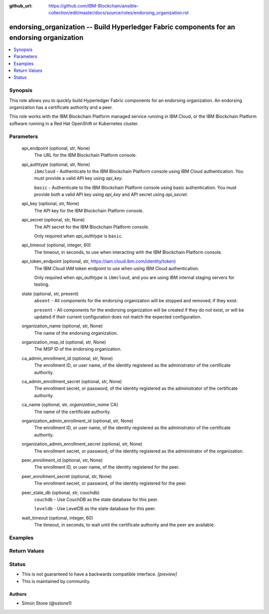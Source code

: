 ..
.. SPDX-License-Identifier: Apache-2.0
..

:github_url: https://github.com/IBM-Blockchain/ansible-collection/edit/master/docs/source/roles/endorsing_organization.rst


endorsing_organization -- Build Hyperledger Fabric components for an endorsing organization
===========================================================================================

.. contents::
   :local:
   :depth: 1


Synopsis
--------

This role allows you to quickly build Hyperledger Fabric components for an endorsing organization. An endorsing organization has a certificate authority and a peer.

This role works with the IBM Blockchain Platform managed service running in IBM Cloud, or the IBM Blockchain Platform software running in a Red Hat OpenShift or Kubernetes cluster.

Parameters
----------

  api_endpoint (optional, str, None)
    The URL for the IBM Blockchain Platform console.

  api_authtype (optional, str, None)
    ``ibmcloud`` - Authenticate to the IBM Blockchain Platform console using IBM Cloud authentication. You must provide a valid API key using *api_key*.

    ``basic`` - Authenticate to the IBM Blockchain Platform console using basic authentication. You must provide both a valid API key using *api_key* and API secret using *api_secret*.

  api_key (optional, str, None)
    The API key for the IBM Blockchain Platform console.

  api_secret (optional, str, None)
    The API secret for the IBM Blockchain Platform console.

    Only required when *api_authtype* is ``basic``.

  api_timeout (optional, integer, 60)
    The timeout, in seconds, to use when interacting with the IBM Blockchain Platform console.

  api_token_endpoint (optional, str, https://iam.cloud.ibm.com/identity/token)
    The IBM Cloud IAM token endpoint to use when using IBM Cloud authentication.

    Only required when *api_authtype* is ``ibmcloud``, and you are using IBM internal staging servers for testing.

  state (optional, str, present)
    ``absent`` - All components for the endorsing organization will be stopped and removed, if they exist.

    ``present`` - All components for the endorsing organization will be created if they do not exist, or will be updated if their current configuration does not match the expected configuration.

  organization_name (optional, str, None)
    The name of the endorsing organization.

  organization_msp_id (optional, str, None)
    The MSP ID of the endorsing organization.

  ca_admin_enrollment_id (optional, str, None)
    The enrollment ID, or user name, of the identity registered as the administrator of the certificate authority.

  ca_admin_enrollment_secret (optional, str, None)
    The enrollment secret, or password, of the identity registered as the administrator of the certificate authority.

  ca_name (optional, str, *organization_name* CA)
    The name of the certificate authority.

  organization_admin_enrollment_id (optional, str, None)
    The enrollment ID, or user name, of the identity registered as the administrator of the certificate authority.

  organization_admin_enrollment_secret (optional, str, None)
    The enrollment secret, or password, of the identity registered as the administrator of the organization.

  peer_enrollment_id (optional, str, None)
    The enrollment ID, or user name, of the identity registered for the peer.

  peer_enrollment_secret (optional, str, None)
    The enrollment secret, or password, of the identity registered for the peer.

  peer_state_db (optional, str, couchdb)
    ``couchdb`` - Use CouchDB as the state database for this peer.

    ``leveldb`` - Use LevelDB as the state database for this peer.

  wait_timeout (optional, integer, 60)
    The timeout, in seconds, to wait until the certificate authority and the peer are available.

Examples
--------

.. code-block:: yaml+jinja

Return Values
-------------


Status
------

- This is not guaranteed to have a backwards compatible interface. *[preview]*
- This is maintained by community.

Authors
~~~~~~~

- Simon Stone (@sstone1)
